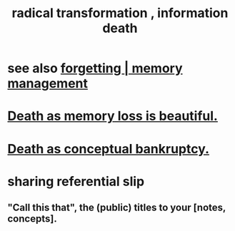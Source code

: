 :PROPERTIES:
:ID:       dd5b4336-de4b-4fc9-8119-0c9285240925
:ROAM_ALIASES: "information death"
:END:
#+title: radical transformation , information death
* see also [[id:0df57048-a573-4a11-aa34-05ee94dd7536][forgetting | memory management]]
* [[id:07cb146d-a7cb-4118-8650-e0005f931aa4][Death as memory loss is beautiful.]]
* [[id:e8db50df-3e19-4d1e-9808-6f7c0c56035e][Death as conceptual bankruptcy.]]
* sharing referential slip
** "Call this that", the (public) titles to your [notes, concepts].
